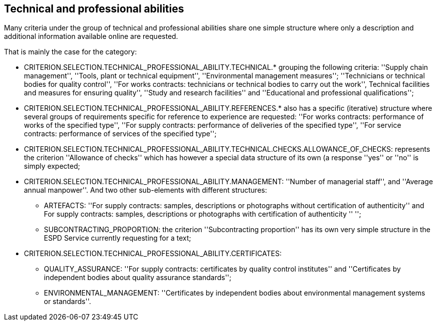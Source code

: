 ifndef::imagesdir[:imagesdir: images]

[.text-left]
== Technical and professional abilities

Many criteria under the group of technical and professional abilities share one simple structure where only a description and 
additional information available online are requested. 

That is mainly the case for the category:

	* CRITERION.SELECTION.TECHNICAL_PROFESSIONAL_ABILITY.TECHNICAL.* grouping the following criteria: ''Supply chain management'', ''Tools, plant or technical equipment'', ''Environmental management measures''; ''Technicians or technical bodies for quality control'', ''For works contracts: technicians or technical bodies to carry out the work'', Technical facilities and measures for ensuring quality'', ''Study and research facilities'' and ''Educational and professional qualifications'';
	* CRITERION.SELECTION.TECHNICAL_PROFESSIONAL_ABILITY.REFERENCES.* also has a specific (iterative) structure where several groups of requirements specific for reference to experience are requested: ''For works contracts: performance of works of the specified type'', ''For supply contracts: performance of deliveries of the specified type'', ''For service contracts: performance of services of the specified type'';
	* CRITERION.SELECTION.TECHNICAL_PROFESSIONAL_ABILITY.TECHNICAL.CHECKS.ALLOWANCE_OF_CHECKS: represents the criterion ''Allowance of checks'' which has however a special data structure of its own (a response ''yes'' or ''no'' is simply expected;
	* CRITERION.SELECTION.TECHNICAL_PROFESSIONAL_ABILITY.MANAGEMENT: ''Number of managerial staff'', and ''Average annual manpower''. And two other sub-elements with different structures:
		** ARTEFACTS: ''For supply contracts: samples, descriptions or photographs without certification of authenticity'' and For supply contracts: samples, descriptions or photographs with certification of authenticity '' '';
		** SUBCONTRACTING_PROPORTION: the criterion ''Subcontracting proportion'' has its own very simple structure in the ESPD Service currently requesting for a text;
	* CRITERION.SELECTION.TECHNICAL_PROFESSIONAL_ABILITY.CERTIFICATES:
		** QUALITY_ASSURANCE: ''For supply contracts: certificates by quality control institutes'' and ''Certificates by independent bodies about quality assurance standards'';
		** ENVIRONMENTAL_MANAGEMENT: ''Certificates by independent bodies about environmental management systems or standards''.